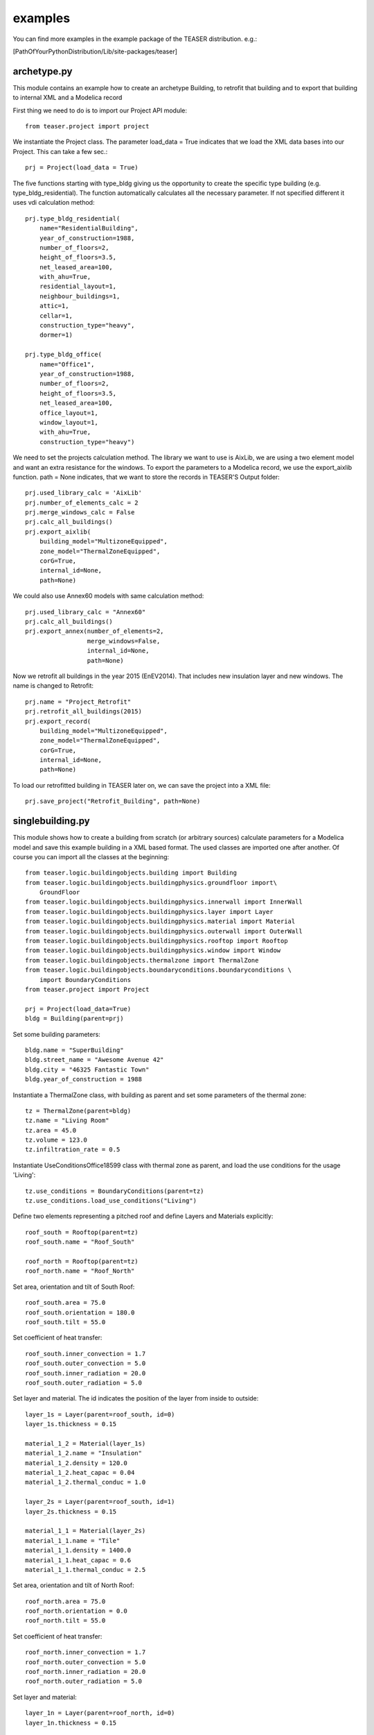 examples
=======================

You can find more examples in the example package of the TEASER distribution.
e.g.:

[PathOfYourPythonDistribution/Lib/site-packages/teaser]

archetype.py
-------------------------------------------

This module contains an example how to create an archetype Building, to retrofit
that building and to export that building to internal XML and a Modelica record

First thing we need to do is to import our Project API module::

    from teaser.project import project

We instantiate the Project class. The parameter load_data = True indicates
that we load the XML data bases into our Project. This can take a few sec.::

    prj = Project(load_data = True)

The five functions starting with type_bldg giving us the opportunity to
create the specific type building (e.g. type_bldg_residential). The function
automatically calculates all the necessary parameter. If not specified different
it uses vdi calculation method::

    prj.type_bldg_residential(
        name="ResidentialBuilding",
        year_of_construction=1988,
        number_of_floors=2,
        height_of_floors=3.5,
        net_leased_area=100,
        with_ahu=True,
        residential_layout=1,
        neighbour_buildings=1,
        attic=1,
        cellar=1,
        construction_type="heavy",
        dormer=1)

    prj.type_bldg_office(
        name="Office1",
        year_of_construction=1988,
        number_of_floors=2,
        height_of_floors=3.5,
        net_leased_area=100,
        office_layout=1,
        window_layout=1,
        with_ahu=True,
        construction_type="heavy")

We need to set the projects calculation method. The library we want to use is
AixLib, we are using a two element model and want an extra resistance for the
windows. To export the parameters to a Modelica record, we use the export_aixlib
function. path = None indicates, that we want to store the records in \
TEASER'S Output folder::

    prj.used_library_calc = 'AixLib'
    prj.number_of_elements_calc = 2
    prj.merge_windows_calc = False
    prj.calc_all_buildings()
    prj.export_aixlib(
        building_model="MultizoneEquipped",
        zone_model="ThermalZoneEquipped",
        corG=True,
        internal_id=None,
        path=None)

We could also use Annex60 models with same calculation method::

    prj.used_library_calc = "Annex60"
    prj.calc_all_buildings()
    prj.export_annex(number_of_elements=2,
                     merge_windows=False,
                     internal_id=None,
                     path=None)

Now we retrofit all buildings in the year 2015 (EnEV2014). That includes new
insulation layer and new windows. The name is changed to Retrofit::

    prj.name = "Project_Retrofit"
    prj.retrofit_all_buildings(2015)
    prj.export_record(
        building_model="MultizoneEquipped",
        zone_model="ThermalZoneEquipped",
        corG=True,
        internal_id=None,
        path=None)

To load our retrofitted building in TEASER later on, we can save the project into a
XML file::

    prj.save_project("Retrofit_Building", path=None)



singlebuilding.py
---------------------------------------------

This module shows how to create a building from scratch (or arbitrary sources)
calculate parameters for a Modelica model and save this example building in a
XML based format. The used classes are imported one after another. Of course
you can import all the classes at the beginning::

    from teaser.logic.buildingobjects.building import Building
    from teaser.logic.buildingobjects.buildingphysics.groundfloor import\
        GroundFloor
    from teaser.logic.buildingobjects.buildingphysics.innerwall import InnerWall
    from teaser.logic.buildingobjects.buildingphysics.layer import Layer
    from teaser.logic.buildingobjects.buildingphysics.material import Material
    from teaser.logic.buildingobjects.buildingphysics.outerwall import OuterWall
    from teaser.logic.buildingobjects.buildingphysics.rooftop import Rooftop
    from teaser.logic.buildingobjects.buildingphysics.window import Window
    from teaser.logic.buildingobjects.thermalzone import ThermalZone
    from teaser.logic.buildingobjects.boundaryconditions.boundaryconditions \
        import BoundaryConditions
    from teaser.project import Project

    prj = Project(load_data=True)
    bldg = Building(parent=prj)

Set some building parameters::

    bldg.name = "SuperBuilding"
    bldg.street_name = "Awesome Avenue 42"
    bldg.city = "46325 Fantastic Town"
    bldg.year_of_construction = 1988

Instantiate a ThermalZone class, with building as parent and set 
some parameters of the thermal zone::

    tz = ThermalZone(parent=bldg)
    tz.name = "Living Room"
    tz.area = 45.0
    tz.volume = 123.0
    tz.infiltration_rate = 0.5

Instantiate UseConditionsOffice18599 class with thermal zone as parent, and load the use conditions for the usage 'Living'::

    tz.use_conditions = BoundaryConditions(parent=tz)
    tz.use_conditions.load_use_conditions("Living")
    
Define two elements representing a pitched roof and define Layers and
Materials explicitly::

    roof_south = Rooftop(parent=tz)
    roof_south.name = "Roof_South"

    roof_north = Rooftop(parent=tz)
    roof_north.name = "Roof_North"

Set area, orientation and tilt of South Roof::

    roof_south.area = 75.0
    roof_south.orientation = 180.0
    roof_south.tilt = 55.0

Set coefficient of heat transfer::

    roof_south.inner_convection = 1.7
    roof_south.outer_convection = 5.0
    roof_south.inner_radiation = 20.0
    roof_south.outer_radiation = 5.0

    
Set layer and material. The id indicates the position
of the layer from inside to outside::

    layer_1s = Layer(parent=roof_south, id=0) 
    layer_1s.thickness = 0.15

    material_1_2 = Material(layer_1s)
    material_1_2.name = "Insulation"
    material_1_2.density = 120.0
    material_1_2.heat_capac = 0.04
    material_1_2.thermal_conduc = 1.0

    layer_2s = Layer(parent=roof_south, id=1)
    layer_2s.thickness = 0.15

    material_1_1 = Material(layer_2s)
    material_1_1.name = "Tile"
    material_1_1.density = 1400.0
    material_1_1.heat_capac = 0.6
    material_1_1.thermal_conduc = 2.5

Set area, orientation and tilt of North Roof::

    roof_north.area = 75.0
    roof_north.orientation = 0.0
    roof_north.tilt = 55.0

Set coefficient of heat transfer::

    roof_north.inner_convection = 1.7
    roof_north.outer_convection = 5.0
    roof_north.inner_radiation = 20.0
    roof_north.outer_radiation = 5.0

Set layer and material::

    layer_1n = Layer(parent=roof_north, id=0)
    layer_1n.thickness = 0.15

    material_1_2 = Material(layer_1n)
    material_1_2.name = "Insulation"
    material_1_2.density = 120.0
    material_1_2.heat_capac = 0.04
    material_1_2.thermal_conduc = 1.0

    layer_2n = Layer(parent=roof_north, id=1)
    layer_2n.thickness = 0.15
    layer_2n.position = 1

    material_1_1 = Material(layer_2n)
    material_1_1.name = "Tile"
    material_1_1.density = 1400.0
    material_1_1.heat_capac = 0.6
    material_1_1.thermal_conduc = 2.5
    
    
For the remaining Outer and Inner walls as well as Windows, we save the information
in python dicitonaries, iterate them and instantiate the corresponding classes. In addition we
are using the load_type_element function to determine the building physics from statistical data
The key of the dict is the walls's name, while the value is a list with parameters the 
[year of construciton, construction type, area, tilt,orientation]::

    out_wall_dict = {"Outer Wall 1": [bldg.year_of_construction, 'heavy',
                                      10.0, 90.0, 0.0],
                     "Outer Wall 2": [bldg.year_of_construction, 'heavy',
                                      14.0, 90.0, 90.0],
                     "Outer Wall 3": [bldg.year_of_construction, 'heavy',
                                      10.0, 90.0, 180.0],
                     "Outer Wall 4": [bldg.year_of_construction, 'heavy',
                                      14.0, 90.0, 270.0]}

    in_wall_dict = {"Inner Wall 1": [bldg.year_of_construction, 'light', 10.0],
                    "Inner Wall 2": [bldg.year_of_construction, 'heavy', 14.0],
                    "Inner Wall 3": [bldg.year_of_construction, 'light', 10.0]}

    win_dict = {"Window 1": [bldg.year_of_construction,
                             5.0, 90.0, 90.0],
                "Window 2": [bldg.year_of_construction,
                             8.0, 90.0, 180.0],
                "Window 3": [bldg.year_of_construction,
                             5.0, 90.0, 270.0]}

    for key, value in out_wall_dict.items():
        '''instantiate OuterWall class'''
        out_wall = OuterWall(parent = tz)
        out_wall.name = key
        '''load typical construction, based on year of construction and
        construction type'''
        out_wall.load_type_element(year=value[0],
                                   construction=value[1])
        out_wall.area = value[2]
        out_wall.tilt = value[3]
        out_wall.orientation = value[4]

    for key, value in in_wall_dict.items():
        '''instantiate InnerWall class'''
        in_wall = InnerWall(parent = tz)
        in_wall.name = key
        '''load typical construction, based on year of construction and
        construction type'''
        in_wall.load_type_element(year=value[0],
                                  construction=value[1])
        in_wall.area = value[2]

    for key, value in win_dict.items():
        '''instantiate Window class'''
        win = Window(parent = tz)
        win.name = key
        win.area = value[1]
        win.tilt = value[2]
        win.orientation = value[3]

        '''
        We know the exact properties of the window, thus we set them instead
        of loading a typical construction
        '''
        win.inner_convection = 1.7
        win.inner_radiation = 5.0
        win.outer_convection = 20.0
        win.outer_radiation = 5.0
        win.g_value = 0.789
        win.a_conv = 0.03
        win.shading_g_total = 1.0
        win.shading_max_irr = 180.0
        '''Instantiate a Layer class, with window as parent, set attributes'''
        win_layer = Layer(parent = win)
        win_layer.id = 1
        win_layer.thickness = 0.024
        '''Instantiate a Material class, with window layer as parent,
        set attributes'''
        win_material = Material(win_layer)
        win_material.name = "GlasWindow"
        win_material.thermal_conduc = 0.067
        win_material.transmittance = 0.9
        
For a GroundFloor we are using the load_type_element function explicitly,
which needs the year of construction and the construction type ('heavy'
or 'light')::

    ground = GroundFloor(parent=tz)
    ground.name = "Ground floor"
    ground.load_type_element(year=1988, construction='heavy')
    ground.area = 140.0

We calculate the RC Values according to AixLib procedure::

    prj.used_library_calc = 'AixLib'
    prj.number_of_elements_calc = 2
    prj.merge_windows_calc = False

    prj.calc_all_buildings()

Export the Modelica model::

    prj.export_aixlib(
        building_model="MultizoneEquipped",
        zone_model="ThermalZoneEquipped",
        corG=True,
        internal_id=None,
        path=None)

Or we use Annex60 method with for elements::

    prj.used_library_calc = 'Annex60'


    prj.calc_all_buildings()
    prj.export_annex(number_of_elements=2,
                     merge_windows=False,
                     used_library='Annex60')


Save teaserXML and CityGML::

    prj.save_project(file_name="ExampleProject")
    prj.save_citygml(
        file_name="ExampleProject",
        path=None)
